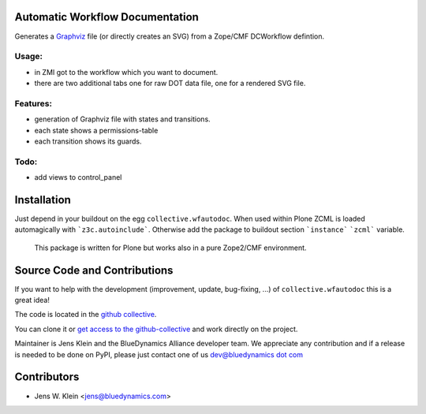 Automatic Workflow Documentation
================================

Generates a `Graphviz <https://graphviz.org/>`_ file (or directly creates an SVG) from a Zope/CMF DCWorkflow defintion.

Usage:
------

- in ZMI got to the workflow which you want to document.

- there are two additional tabs one for raw DOT data file, one for a rendered SVG file.


Features:
---------

- generation of Graphviz file with states and transitions.
- each state shows a permissions-table
- each transition shows its guards.

Todo:
-----

- add views to control_panel

Installation
============

Just depend in your buildout on the egg ``collective.wfautodoc``.
When used within Plone ZCML is loaded automagically with ```z3c.autoinclude```.
Otherwise add the package to buildout section ```instance``` ```zcml``` variable.

 This package is written for Plone but works also in a pure  Zope2/CMF environment.

Source Code and Contributions
=============================

If you want to help with the development (improvement, update, bug-fixing, ...) of ``collective.wfautodoc`` this is a great idea!

The code is located in the `github collective <https://github.com/collective/collective.wfautodoc>`_.

You can clone it or `get access to the github-collective <http://collective.github.com/>`_ and work directly on the project.

Maintainer is Jens Klein and the BlueDynamics Alliance developer team. 
We appreciate any contribution and if a release is needed to be done on PyPI, please just contact one of us `dev@bluedynamics dot com <mailto:dev@bluedynamics.com>`_

Contributors
============

- Jens W. Klein <jens@bluedynamics.com>

